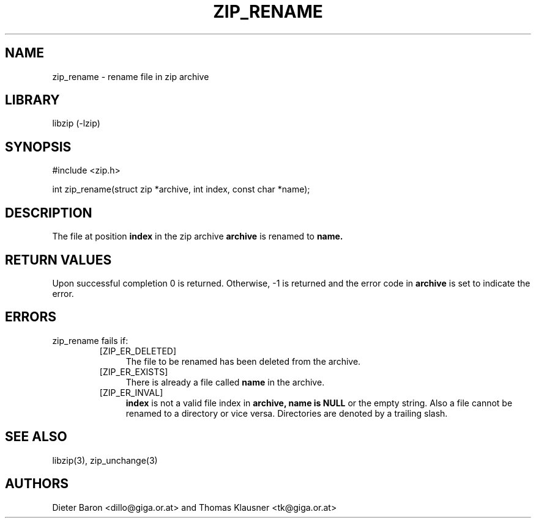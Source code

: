 .\" zip_rename.mdoc \-- rename file in zip archive
.\" Copyright (C) 2003-2008 Dieter Baron and Thomas Klausner
.\"
.\" This file is part of libzip, a library to manipulate ZIP archives.
.\" The authors can be contacted at <libzip@nih.at>
.\"
.\" Redistribution and use in source and binary forms, with or without
.\" modification, are permitted provided that the following conditions
.\" are met:
.\" 1. Redistributions of source code must retain the above copyright
.\"    notice, this list of conditions and the following disclaimer.
.\" 2. Redistributions in binary form must reproduce the above copyright
.\"    notice, this list of conditions and the following disclaimer in
.\"    the documentation and/or other materials provided with the
.\"    distribution.
.\" 3. The names of the authors may not be used to endorse or promote
.\"    products derived from this software without specific prior
.\"    written permission.
.\"
.\" THIS SOFTWARE IS PROVIDED BY THE AUTHORS ``AS IS'' AND ANY EXPRESS
.\" OR IMPLIED WARRANTIES, INCLUDING, BUT NOT LIMITED TO, THE IMPLIED
.\" WARRANTIES OF MERCHANTABILITY AND FITNESS FOR A PARTICULAR PURPOSE
.\" ARE DISCLAIMED.  IN NO EVENT SHALL THE AUTHORS BE LIABLE FOR ANY
.\" DIRECT, INDIRECT, INCIDENTAL, SPECIAL, EXEMPLARY, OR CONSEQUENTIAL
.\" DAMAGES (INCLUDING, BUT NOT LIMITED TO, PROCUREMENT OF SUBSTITUTE
.\" GOODS OR SERVICES; LOSS OF USE, DATA, OR PROFITS; OR BUSINESS
.\" INTERRUPTION) HOWEVER CAUSED AND ON ANY THEORY OF LIABILITY, WHETHER
.\" IN CONTRACT, STRICT LIABILITY, OR TORT (INCLUDING NEGLIGENCE OR
.\" OTHERWISE) ARISING IN ANY WAY OUT OF THE USE OF THIS SOFTWARE, EVEN
.\" IF ADVISED OF THE POSSIBILITY OF SUCH DAMAGE.
.\"
.TH ZIP_RENAME 3 "July 24, 2008" NiH
.SH "NAME"
zip_rename \- rename file in zip archive
.SH "LIBRARY"
libzip (-lzip)
.SH "SYNOPSIS"
#include <zip.h>
.PP
int
zip_rename(struct zip *archive, int index, const char *name);
.SH "DESCRIPTION"
The file at position
\fBindex\fR
in the zip archive
\fBarchive\fR
is renamed to
\fBname.\fR
.SH "RETURN VALUES"
Upon successful completion 0 is returned.
Otherwise, \-1 is returned and the error code in
\fBarchive\fR
is set to indicate the error.
.SH "ERRORS"
zip_rename
fails if:
.RS
.TP 4
[ZIP_ER_DELETED]
The file to be renamed has been deleted from the archive.
.TP 4
[ZIP_ER_EXISTS]
There is already a file called
\fBname\fR
in the archive.
.TP 4
[ZIP_ER_INVAL]
\fBindex\fR
is not a valid file index in
\fBarchive,\fR
\fBname is\fR
\fBNULL\fR
or the empty string.
Also a file cannot be renamed to a directory or vice versa.
Directories are denoted by a trailing slash.
.RE
.SH "SEE ALSO"
libzip(3),
zip_unchange(3)
.SH "AUTHORS"

Dieter Baron <dillo@giga.or.at>
and
Thomas Klausner <tk@giga.or.at>
